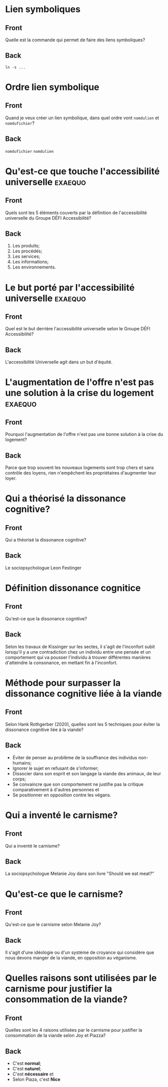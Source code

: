 * Lien symboliques
:PROPERTIES:
:ANKI_NOTE_TYPE: Basic
:ANKI_DECK: Général
:ANKI_FAILURE_REASON: cannot create note because it is a duplicate
:END:
** Front
Quelle est la commande qui permet de faire des liens symboliques?
** Back
#+begin_src shell
  ln -s ...
#+end_src
* Ordre lien symbolique
:PROPERTIES:
:ANKI_NOTE_TYPE: Basic
:ANKI_DECK: Général
:ANKI_FAILURE_REASON: cannot create note because it is a duplicate
:END:
** Front
Quand je veux créer un lien symbolique, dans quel ordre vont =nomdulien= et =nomdufichier=?
** Back
=nomdufichier= =nomdulien=
* Qu'est-ce que touche l'accessibilité universelle                  :exaequo:
:PROPERTIES:
:ANKI_NOTE_TYPE: Basic
:ANKI_DECK: Général
:ANKI_NOTE_ID: 1738114818103
:END:
** Front
Quels sont les 5 éléments couverts par la définition de l'accessibilité universelle du Groupe DÉFI Accessibilité?
** Back
1. Les produits;
2. Les procédés;
3. Les services;
4. Les informations;
5. Les environnements.
* Le but porté par l'accessibilité universelle                      :exaequo:
:PROPERTIES:
:ANKI_NOTE_TYPE: Basic
:ANKI_DECK: Général
:ANKI_NOTE_ID: 1738114818153
:END:
** Front
Quel est le but derrière l'accessibilité universelle selon le Groupe DÉFI Accessibilité?
** Back
L'accessibilité Universelle agit dans un but d'équité.
* L'augmentation de l'offre n'est pas une solution à la crise du logement :exaequo:
:PROPERTIES:
:ANKI_NOTE_TYPE: Basic
:ANKI_DECK: Général
:ANKI_NOTE_ID: 1738114818262
:END:
** Front
Pourquoi l'augmentation de l'offre n'est pas une bonne solution à la crise du logement?
** Back
Parce que trop souvent les nouveaux logements sont trop chers et sans contrôle des loyens, rien n'empêchent les propriétaires d'augmenter leur loyer.
* Qui a théorisé la dissonance cognitive?
:PROPERTIES:
:ANKI_NOTE_TYPE: Basic
:ANKI_DECK: Général
:ANKI_NOTE_ID: 1738118198605
:END:
** Front
Qui a théorisé la dissonance cognitive?
** Back
Le sociopsychologue Leon Festinger
* Définition dissonance cognitice
:PROPERTIES:
:ANKI_NOTE_TYPE: Basic
:ANKI_DECK: Général
:ANKI_NOTE_ID: 1738118198670
:END:
** Front
Qu'est-ce que la dissonance cognitive?
** Back
Selon les travaux de Kissinger sur les sectes, il s'agit de l'inconfort subit lorsqu'il y a une contradiction chez un individu entre une pensée et un comportement qui va pousser l'individu à trouver différentes manières d'atteindre la consonance, en mettant fin à l'inconfort.
* Méthode pour surpasser la dissonance cognitive liée à la viande
:PROPERTIES:
:ANKI_NOTE_TYPE: Basic
:ANKI_DECK: Général
:ANKI_NOTE_ID: 1738118198791
:END:
** Front
Selon Hank Rothgerber (2020), quelles sont les 5 techniques pour éviter la dissonance cognitive liée à la viande?
** Back
- Éviter de penser au problème de la souffrance des individus non-humains;
- Ignorer le sujet en refusant de s'informer;
- Dissocier dans son esprit et son langage la viande des animaux, de leur corps;
- Se convaincre que son comportement ne justifie pas la critique comparativement à d'autres personnes et
- Se positionner en opposition contre les végans.
* Qui a inventé le carnisme?
:PROPERTIES:
:ANKI_NOTE_TYPE: Basic
:ANKI_DECK: Général
:ANKI_NOTE_ID: 1738120158747
:END:
** Front
Qui a inventé le carnisme?
** Back
La sociopsychologue Melanie Joy dans son livre "Should we eat meat?"
* Qu'est-ce que le carnisme?
:PROPERTIES:
:ANKI_NOTE_TYPE: Basic
:ANKI_DECK: Général
:ANKI_NOTE_ID: 1738120158821
:END:
** Front
Qu'est-ce que le carnisme selon Melanie Joy?
** Back
Il s'agit d'une idéologie ou d'un système de croyance qui considère que nous devons manger de la viande, en opposition au véganisme.
* Quelles raisons sont utilisées par le carnisme pour justifier la consommation de la viande?
:PROPERTIES:
:ANKI_NOTE_TYPE: Basic
:ANKI_DECK: Général
:ANKI_NOTE_ID: 1738120158862
:END:
** Front
Quelles sont les 4 raisons utilisées par le carnisme pour justifier la consommation de la viande selon Joy et Piazza?
** Back
- C'est *normal*;
- C'est *naturel*;
- C'est *nécessaire* et
- Selon Piaza, c'est *Nice*
